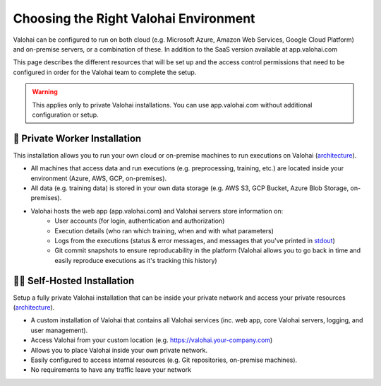 .. meta::
    :description: Comparison between a Private Worker and Full Private installation
    

Choosing the Right Valohai Environment
########################################

Valohai can be configured to run on both cloud (e.g. Microsoft Azure, Amazon Web Services, Google Cloud Platform) and on-premise servers, or a combination of these. In addition to the SaaS version available at app.valohai.com

This page describes the different resources that will be set up and the access control permissions that need to be configured in order for the Valohai team to complete the setup.

.. warning::

    This applies only to private Valohai installations. You can use app.valohai.com without additional configuration or setup.

..

🔐 Private Worker Installation
---------------------------------

This installation allows you to run your own cloud or on-premise machines to run executions on Valohai (`architecture </_static/Valohai_Architecture_PrivateWorker.pdf>`__).

* All machines that access data and run executions (e.g. preprocessing, training, etc.) are located inside your environment (Azure, AWS, GCP, on-premises).
* All data (e.g. training data) is stored in your own data storage (e.g. AWS S3, GCP Bucket, Azure Blob Storage, on-premises).
* Valohai hosts the web app (app.valohai.com) and Valohai servers store information on:
    * User accounts (for login, authentication and authorization)
    * Execution details (who ran which training, when and with what parameters)
    * Logs from the executions (status & error messages, and messages that you've printed in `stdout </topic-guides/executions/logs/>`_)
    * Git commit snapshots to ensure reproducability in the platform (Valohai allows you to go back in time and easily reproduce executions as it's tracking this history)


🔐🔐 Self-Hosted Installation
---------------------------------

Setup a fully private Valohai installation that can be inside your private network and access your private resources (`architecture </_static/Valohai_Architecture_FullPrivate.pdf>`__).

* A custom installation of Valohai that contains all Valohai services (inc. web app, core Valohai servers, logging, and user management).
* Access Valohai from your custom location (e.g. https://valohai.your-company.com)
* Allows you to place Valohai inside your own private network.
* Easily configured to access internal resources (e.g. Git repositories, on-premise machines).
* No requirements to have any traffic leave your network

